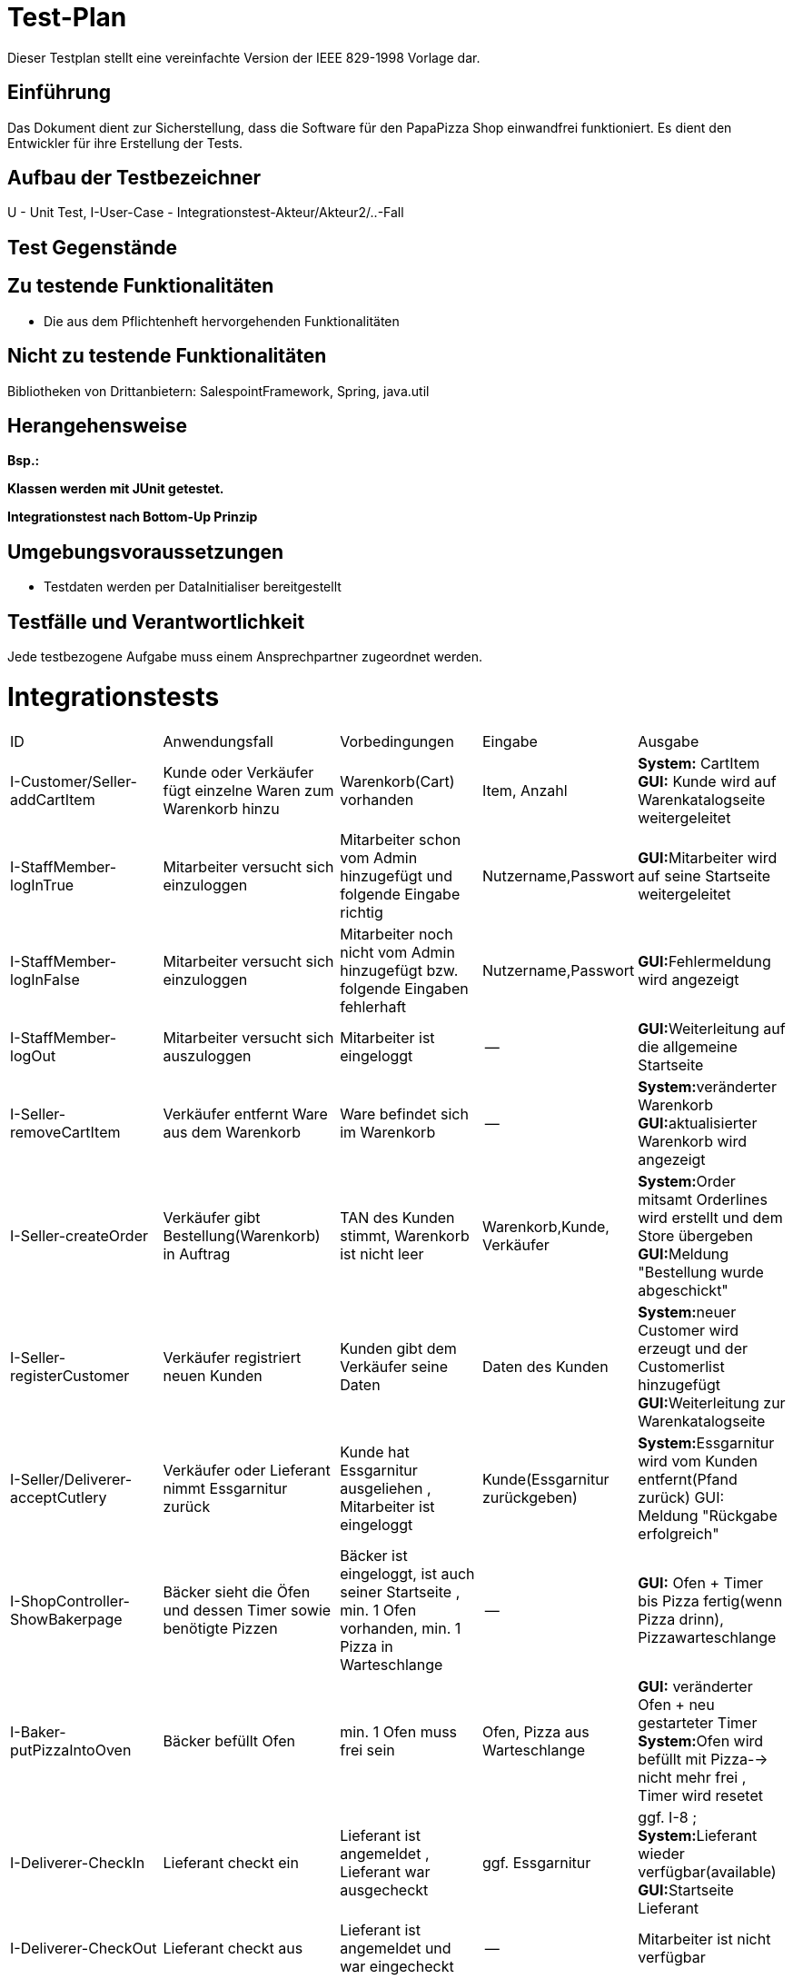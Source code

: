 = Test-Plan

Dieser Testplan stellt eine vereinfachte Version der IEEE 829-1998 Vorlage dar.

== Einführung
Das Dokument dient zur Sicherstellung, dass die Software für den PapaPizza Shop einwandfrei funktioniert.
Es dient den Entwickler für ihre Erstellung der Tests.

== Aufbau der Testbezeichner

U - Unit Test, 
I-User-Case - Integrationstest-Akteur/Akteur2/..-Fall



== Test Gegenstände

== Zu testende Funktionalitäten

* Die aus dem Pflichtenheft hervorgehenden Funktionalitäten

== Nicht zu testende Funktionalitäten

Bibliotheken von Drittanbietern: SalespointFramework, Spring, java.util

== Herangehensweise
*Bsp.:*

*Klassen werden mit JUnit getestet.*

*Integrationstest nach Bottom-Up Prinzip*

== Umgebungsvoraussetzungen
* Testdaten werden per DataInitialiser bereitgestellt
//* Wird spezielle Hardware benötigt?
//* Welche Daten müssen bereitgestellt werden? Wie werden die Daten bereitgestellt?
//* Wird zusätzliche Software für das Testen benötigt?
//* Wie kommuniziert die Software während des Testens? Internet? Netzwerk?

== Testfälle und Verantwortlichkeit
Jede testbezogene Aufgabe muss einem Ansprechpartner zugeordnet werden.

= Integrationstests
// See http://asciidoctor.org/docs/user-manual/#tables
[options="headers"]
|===
|ID |Anwendungsfall |Vorbedingungen |Eingabe |Ausgabe
|I-Customer/Seller-addCartItem  |Kunde oder Verkäufer fügt einzelne Waren zum Warenkorb hinzu              |Warenkorb(Cart) vorhanden |Item, Anzahl     |**System:** CartItem  **GUI:** Kunde wird auf Warenkatalogseite weitergeleitet
|I-StaffMember-logInTrue  |Mitarbeiter versucht sich einzuloggen              | Mitarbeiter schon vom Admin hinzugefügt und folgende Eingabe richtig              |Nutzername,Passwort       |**GUI:**Mitarbeiter wird auf seine Startseite weitergeleitet
|I-StaffMember-logInFalse  |Mitarbeiter versucht sich einzuloggen              | Mitarbeiter noch nicht vom Admin hinzugefügt bzw. folgende Eingaben fehlerhaft              |Nutzername,Passwort       |**GUI:**Fehlermeldung wird angezeigt
|I-StaffMember-logOut  |Mitarbeiter versucht sich auszuloggen              | Mitarbeiter ist eingeloggt              | --      | **GUI:**Weiterleitung auf die allgemeine Startseite
|I-Seller-removeCartItem  |Verkäufer entfernt Ware aus dem Warenkorb               |Ware befindet sich im Warenkorb             |--      |**System:**veränderter Warenkorb  **GUI:**aktualisierter Warenkorb wird angezeigt
|I-Seller-createOrder  |Verkäufer gibt Bestellung(Warenkorb) in Auftrag              |TAN des Kunden stimmt, Warenkorb ist nicht leer              |Warenkorb,Kunde, Verkäufer      |**System:**Order mitsamt Orderlines wird erstellt und dem Store übergeben **GUI:**Meldung "Bestellung wurde abgeschickt"
|I-Seller-registerCustomer  |Verkäufer registriert neuen Kunden              |Kunden gibt dem Verkäufer seine Daten              |Daten des Kunden        |**System:**neuer Customer wird erzeugt und der Customerlist hinzugefügt **GUI:**Weiterleitung zur Warenkatalogseite
|I-Seller/Deliverer-acceptCutlery     | Verkäufer oder Lieferant nimmt Essgarnitur zurück | Kunde hat Essgarnitur ausgeliehen , Mitarbeiter ist eingeloggt| Kunde(Essgarnitur zurückgeben)|**System:**Essgarnitur wird vom Kunden entfernt(Pfand zurück) GUI: Meldung "Rückgabe erfolgreich"
|I-ShopController-ShowBakerpage     | Bäcker sieht die Öfen und dessen Timer  sowie benötigte Pizzen| Bäcker ist eingeloggt, ist auch seiner Startseite , min. 1 Ofen vorhanden, min. 1 Pizza in Warteschlange| --|**GUI:** Ofen + Timer bis Pizza fertig(wenn Pizza drinn), Pizzawarteschlange 
|I-Baker-putPizzaIntoOven     | Bäcker befüllt Ofen | min. 1 Ofen muss frei sein| Ofen, Pizza aus Warteschlange|**GUI:** veränderter Ofen + neu gestarteter Timer **System:**Ofen wird befüllt mit Pizza--> nicht mehr frei , Timer wird resetet
|I-Deliverer-CheckIn     | Lieferant checkt ein | Lieferant ist angemeldet , Lieferant war ausgecheckt| ggf. Essgarnitur| ggf. I-8 ; **System:**Lieferant wieder verfügbar(available) **GUI:**Startseite Lieferant
|I-Deliverer-CheckOut     | Lieferant checkt aus | Lieferant ist angemeldet und war eingecheckt | --|Mitarbeiter ist nicht verfügbar
|I-ShopController-showOrder     | Admin sieht die Bestellungen(aktuell/alle)  | Admin eingeloggt| --|**GUI:**Anzeige der Orderliste ggf. sortiert nach offen und abgeschlossen
|I-Admin-addItem     | Admin fügt einzelne Waren dem Warenkatalog hinzu | Katalog vorhanden, Admin eingeloggt| Item(Ware) --> Name,Preis, Art(wenn Pizza noch Zutaten)|**System:** Item wird dem Catalog hinzugefügt  **GUI:** Ware im Katalog zu sehen
|I-Admin-removeItem     | Admin entfernt einzelne Waren aus dem Warenkatalog | Admin eingeloggt, Ware im Katalog vorhanden| Item| **System:**Katalog ohne dieser Ware  **GUI:**Katalog ohne der Ware zu sehen
|I-Admin-editItem    | Admin ändert den Preis einer Ware | Admin eingeloggt; Ware im Warenkatalog| neuer Preis der Ware|**System:**Item bekommt neuen Preis hinzugewiesen **GUI:**Ware mit neuem Preis angezeit
|I-Admin-registerStaffMember  |Admin registriert neuen Mitarbeiter              |Admin eingeloggt              |Daten des Mitarbeiters        |**System:**neuer StaffMember (Unterklasse je nach Rolle) wird erzeugt und der StaffMemberlist hinzugefügt **GUI:**Weiterleitung Mitarbeiterübersicht
|I-Admin-removeStaffMember |Admin entfernt vorhandenen Mitarbeiter | Admin eingeloggt, min. 1 Mitarbeiter vorhanden | --|**System:**der entsprechende StaffMember (Unterklasse je nach Rolle) wird aus der StaffMemberlist entfernt **GUI:**Mitarbeiter verschwindet aus Mitarbeiterübersicht
|I-Admin-editStaffMember |Admin bearbeitet Daten eines Mitarbeiters | Admin eingeloggt, min. 1 Mitarbeiter vorhanden | Neue Daten des Mitarbeiters | **System:**Attribute des StaffMember werden verändert **GUI:**Veränderte Daten werden in Mitarbeiterübersicht angezeigt
|I-Admin-editCustomer|Admin bearbeitet Daten eines Kunden|Admin eingeloggt, min. 1 Kunde vorhanden|Neue Daten des Kunden|**System:**Attribute des Customer werden verändert **GUI:**Veränderte Daten werden in Kundenübersicht angezeigt
|I-Admin-removeCustomer|Admin entfernt vorhandenen Kunden| Admin eingeloggt, min. 1 Kunde vorhanden|--|**System:**der entsprechende Customer wird aus der Customerlist entfernt **GUI:**Kunde verschwindet aus Kundenübersicht
|I-ShopController-showCustomer|Admin sieht Übersicht aller Kunden|Admin eingeloggt|--|**GUI:**Anzeige der Kundenliste
|I-ShopController-showAccounting|Admin sieht die Abrechnung der letzen Wochen|Admin eingeloggt|--|**GUI:**Anzeige der Aus- und Eingaben in einer Tabelle
|I-Order-getNewTAN|Kunden eine neue TAN zugewiesen|Bestellung erfolgreich aufgegeben|ID des Kunden|**System:**Neue TAN wird in der tanHashMap dem Customer zugeordnet (alte TAN wird überschrieben)
|I-Order-getTotalPrice|Kunde erhält vor Ort Rabatt|Bestellung erfolgreich aufgegeben, Kunde ist in der Filiale|ID der Order|**System:**Gesamtpreis der Order wird auf 90% des Originalwertes gesetzt
|I-Order-getFreeDrink|Option eines Freigetränks wird möglich|Zusammenstellung des Warenkorbs im Gange, Gesamtpreis >= 30€|Gesamtpreis|**GUI:**Button für Freigetränk erscheint
|I-Order-FreeDrinkPartofOrder|Freigetränk wird in Anspruch genommen|Freigetränk möglich, Mitarbeiter eingeloggt|Aktivierung durch Mitarbeiter|System: CartItem mit 1x Getränk und Preis = 0€ wird dem Cart hinzugefügt, GUI: Auswahl an Getränken erscheint nach dem Klick, Anzeige des gewählten Getränks
|I-Customer/Cutlery-getReturnTill|Essgarnitur wird bestellt|Bestellung erfolgreich aufgegeben|ID des Kunden|**System:**myCutlery des Customer wird mit entsprechenden returnTill (aktuelles Datum + 4 Wochen) initialisiert
|I-Customer-getCutlery|Pfand für Essgarnitur verfällt|Kunde behält Essgarnitur für 4 Wochen|ID des Kunden|**System:**myCutlery des Customer wird auf NULL gesetzt 
|===

== Offene Punkte
*Bottum-Up-Prinzig?
*Heransgehensweise

